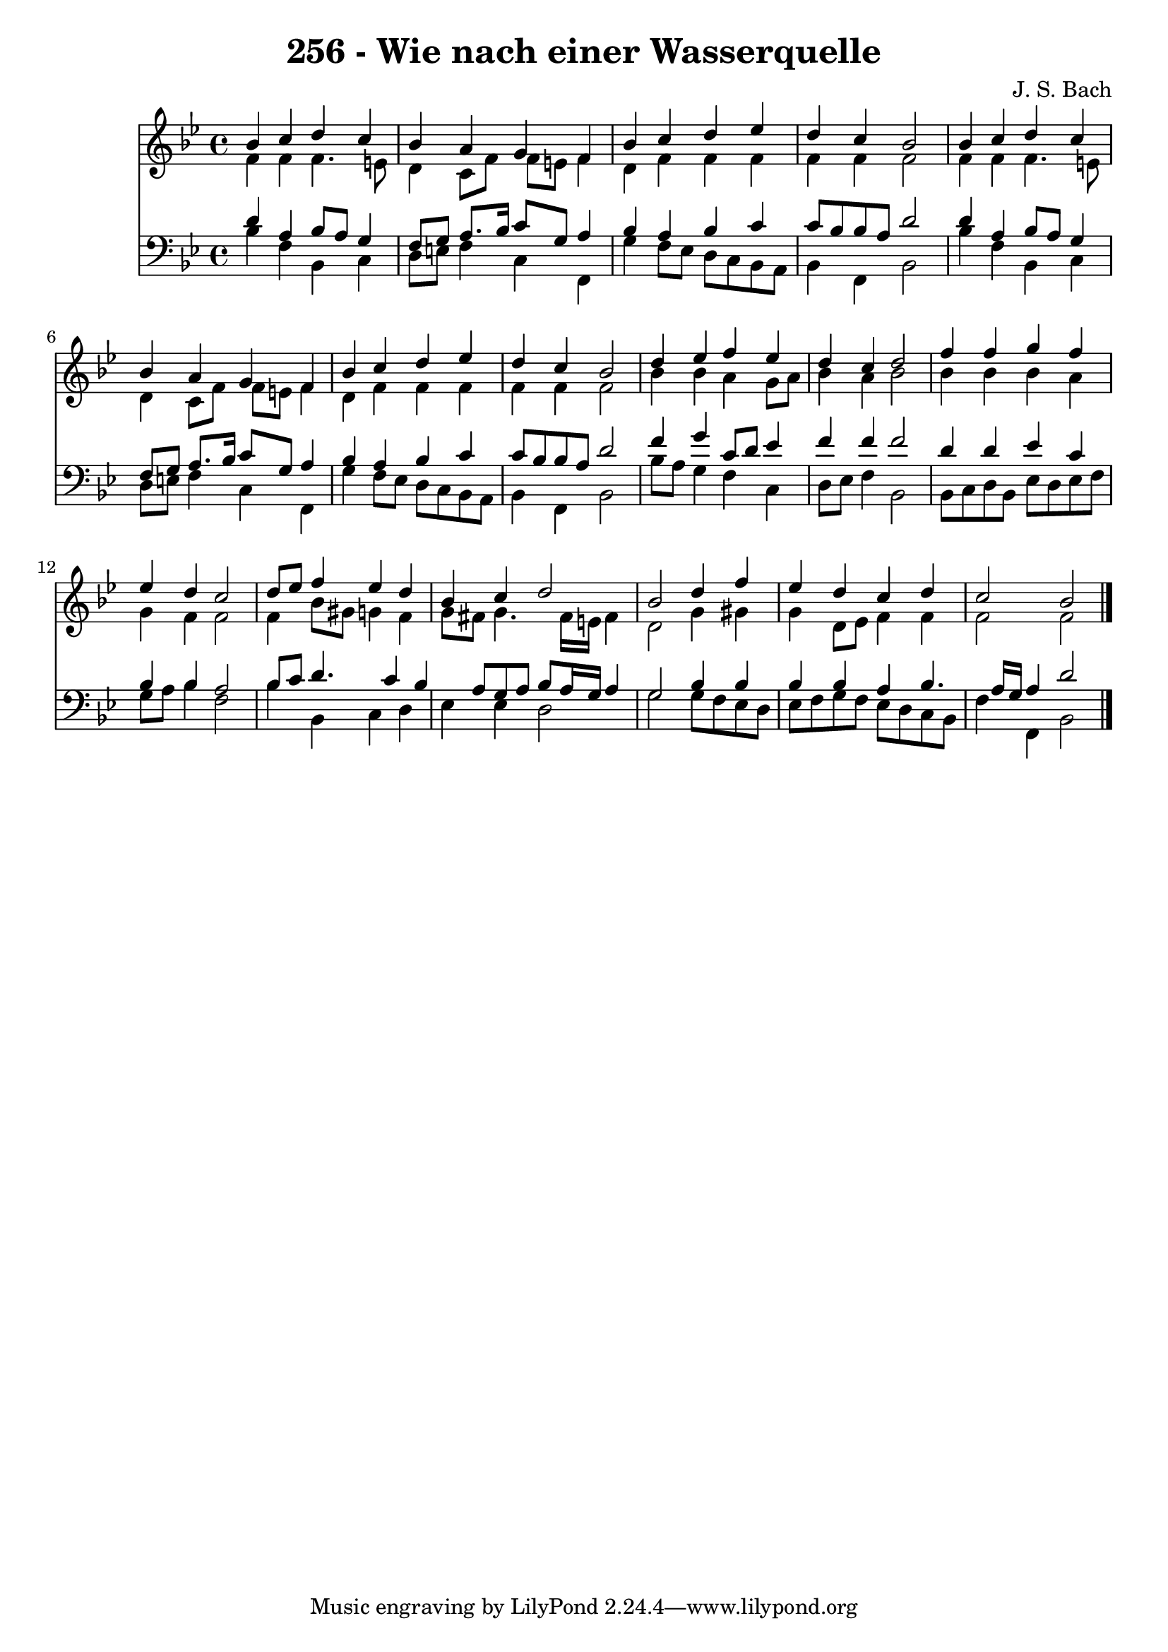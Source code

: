 
\version "2.10.33"

\header {
  title = "256 - Wie nach einer Wasserquelle"
  composer = "J. S. Bach"
}

global =  {
  \time 4/4 
  \key bes \major
}

soprano = \relative c {
  bes''4 c d c 
  bes a g f 
  bes c d ees 
  d c bes2 
  bes4 c d c 
  bes a g f 
  bes c d ees 
  d c bes2 
  d4 ees f ees 
  d c d2 
  f4 f g f 
  ees d c2 
  d8 ees f4 ees d 
  bes c d2 
  bes d4 f 
  ees d c d 
  c2 bes 
}


alto = \relative c {
  f'4 f f4. e8 
  d4 c8 f f e f4 
  d f f f 
  f f f2 
  f4 f f4. e8 
  d4 c8 f f e f4 
  d f f f 
  f f f2 
  bes4 bes a g8 a 
  bes4 a bes2 
  bes4 bes bes a 
  g f f2 
  f4 bes8 gis g4 f 
  g8 fis g4. fis16 e fis4 
  d2 g4 gis 
  g d8 ees f4 f 
  f2 f 
}


tenor = \relative c {
  d'4 a bes8 a g4 
  f8 g a8. bes16 c8 g a4 
  bes a bes c 
  c8 bes bes a d2 
  d4 a bes8 a g4 
  f8 g a8. bes16 c8 g a4 
  bes a bes c 
  c8 bes bes a d2 
  f4 g c,8 d ees4 
  f f f2 
  d4 d ees c 
  bes bes a2 
  bes8 c d4. c4 bes a8 g a bes a16 g a4 
  g2 bes4 bes 
  bes bes a bes4. a16 g a4 d2 
}


baixo = \relative c {
  bes'4 f bes, c 
  d8 e f4 c f, 
  g' f8 ees d c bes a 
  bes4 f bes2 
  bes'4 f bes, c 
  d8 e f4 c f, 
  g' f8 ees d c bes a 
  bes4 f bes2 
  bes'8 a g4 f c 
  d8 ees f4 bes,2 
  bes8 c d bes ees d ees f 
  g a bes4 f2 
  bes4 bes, c d 
  ees ees d2 
  g g8 f ees d 
  ees f g f ees d c bes 
  f'4 f, bes2 
}


\score {
  <<
    \new Staff {
      <<
        \global
        \new Voice = "1" { \voiceOne \soprano }
        \new Voice = "2" { \voiceTwo \alto }
      >>
    }
    \new Staff {
      <<
        \global
        \clef "bass"
        \new Voice = "1" {\voiceOne \tenor }
        \new Voice = "2" { \voiceTwo \baixo \bar "|."}
      >>
    }
  >>
}